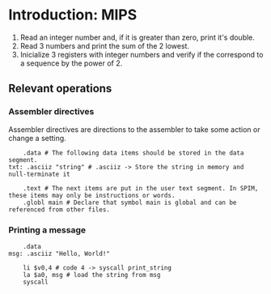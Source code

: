 * Introduction: MIPS

1. Read an integer number and, if it is greater than zero, print it's double.
2. Read 3 numbers and print the sum of the 2 lowest.
3. Inicialize 3 registers with integer numbers and verify if the correspond to a sequence by the power of 2.

** Relevant operations
*** Assembler directives
Assembler directives are directions to the assembler to take some action or change a setting. 
#+BEGIN_SRC 
    .data # The following data items should be stored in the data segment. 
txt: .asciiz "string" # .asciiz -> Store the string in memory and null-terminate it

    .text # The next items are put in the user text segment. In SPIM, these items may only be instructions or words.
    .globl main # Declare that symbol main is global and can be referenced from other files.
#+END_SRC

*** Printing a message

#+BEGIN_SRC 
    .data
msg: .asciiz "Hello, World!"

    li $v0,4 # code 4 -> syscall print_string
    la $a0, msg # load the string from msg
    syscall
#+END_SRC

